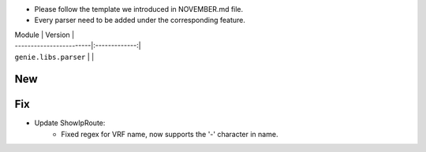 * Please follow the template we introduced in NOVEMBER.md file.
* Every parser need to be added under the corresponding feature.

| Module                  | Version       |
| ------------------------|:-------------:|
| ``genie.libs.parser``   |               |

--------------------------------------------------------------------------------
                                New
--------------------------------------------------------------------------------


--------------------------------------------------------------------------------
                                Fix
--------------------------------------------------------------------------------
* Update ShowIpRoute:
        * Fixed regex for VRF name, now supports the '-' character in name.